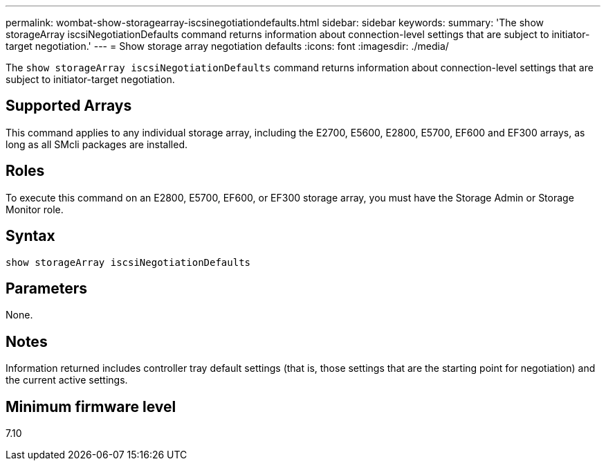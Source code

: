 ---
permalink: wombat-show-storagearray-iscsinegotiationdefaults.html
sidebar: sidebar
keywords: 
summary: 'The show storageArray iscsiNegotiationDefaults command returns information about connection-level settings that are subject to initiator-target negotiation.'
---
= Show storage array negotiation defaults
:icons: font
:imagesdir: ./media/

[.lead]
The `show storageArray iscsiNegotiationDefaults` command returns information about connection-level settings that are subject to initiator-target negotiation.

== Supported Arrays

This command applies to any individual storage array, including the E2700, E5600, E2800, E5700, EF600 and EF300 arrays, as long as all SMcli packages are installed.

== Roles

To execute this command on an E2800, E5700, EF600, or EF300 storage array, you must have the Storage Admin or Storage Monitor role.

== Syntax

----
show storageArray iscsiNegotiationDefaults
----

== Parameters

None.

== Notes

Information returned includes controller tray default settings (that is, those settings that are the starting point for negotiation) and the current active settings.

== Minimum firmware level

7.10

